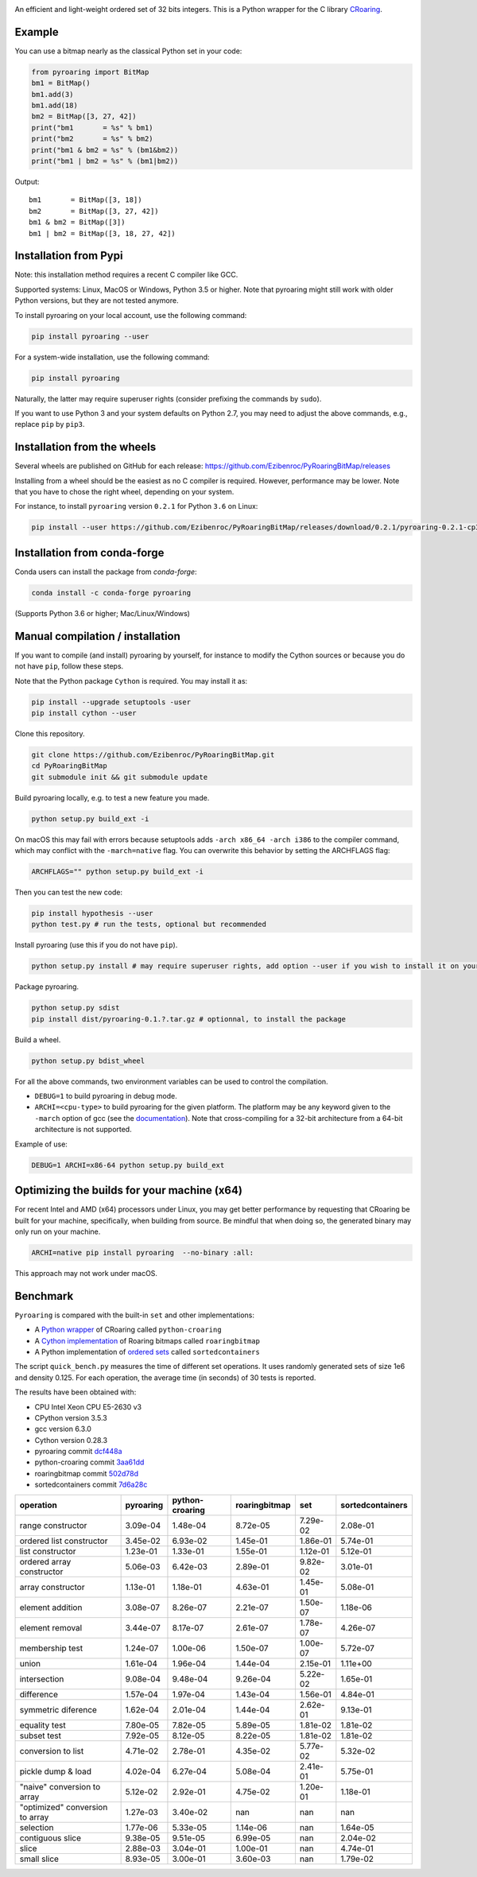 |Build Status|
|Appveyor Build|
|Documentation Status|

An efficient and light-weight ordered set of 32 bits integers.
This is a Python wrapper for the C library `CRoaring <https://github.com/RoaringBitmap/CRoaring>`__.

Example
-------

You can use a bitmap nearly as the classical Python set in your code:

.. code:: python

    from pyroaring import BitMap
    bm1 = BitMap()
    bm1.add(3)
    bm1.add(18)
    bm2 = BitMap([3, 27, 42])
    print("bm1       = %s" % bm1)
    print("bm2       = %s" % bm2)
    print("bm1 & bm2 = %s" % (bm1&bm2))
    print("bm1 | bm2 = %s" % (bm1|bm2))

Output:

::

    bm1       = BitMap([3, 18])
    bm2       = BitMap([3, 27, 42])
    bm1 & bm2 = BitMap([3])
    bm1 | bm2 = BitMap([3, 18, 27, 42])

Installation from Pypi
----------------------

Note: this installation method requires a recent C compiler like GCC.

Supported systems: Linux, MacOS or Windows, Python 3.5 or higher. Note that pyroaring might still work with older Python
versions, but they are not tested anymore.

To install pyroaring on your local account, use the following command:

.. code:: bash

    pip install pyroaring --user

For a system-wide installation, use the following command:

.. code:: bash

    pip install pyroaring

Naturally, the latter may require superuser rights (consider prefixing
the commands by ``sudo``).

If you want to use Python 3 and your system defaults on Python 2.7, you
may need to adjust the above commands, e.g., replace ``pip`` by ``pip3``.

Installation from the wheels
----------------------------

Several wheels are published on GitHub for each release:
https://github.com/Ezibenroc/PyRoaringBitMap/releases

Installing from a wheel should be the easiest as no C compiler is required. However, performance may be lower. Note that
you have to chose the right wheel, depending on your system.

For instance, to install ``pyroaring`` version ``0.2.1`` for Python ``3.6`` on Linux:

.. code:: bash

   pip install --user https://github.com/Ezibenroc/PyRoaringBitMap/releases/download/0.2.1/pyroaring-0.2.1-cp36-cp36m-linux_x86_64.whl

Installation from conda-forge
-----------------------------

Conda users can install the package from `conda-forge`:

.. code:: bash

   conda install -c conda-forge pyroaring

(Supports Python 3.6 or higher; Mac/Linux/Windows)

Manual compilation / installation
---------------------------------

If you want to compile (and install) pyroaring by yourself, for instance
to modify the Cython sources or because you do not have ``pip``, follow
these steps.

Note that the Python package ``Cython`` is required. You may install it as:

.. code:: bash

    pip install --upgrade setuptools -user
    pip install cython --user

Clone this repository.

.. code:: bash

    git clone https://github.com/Ezibenroc/PyRoaringBitMap.git
    cd PyRoaringBitMap
    git submodule init && git submodule update

Build pyroaring locally, e.g. to test a new feature you made.

.. code:: bash

    python setup.py build_ext -i

On macOS this may fail with errors because setuptools adds ``-arch x86_64 -arch i386`` to the compiler command, which may conflict with the ``-march=native`` flag. You can overwrite this behavior by setting the ARCHFLAGS flag:

.. code:: bash

    ARCHFLAGS="" python setup.py build_ext -i

Then you can test the new code:


.. code:: bash

    pip install hypothesis --user
    python test.py # run the tests, optional but recommended



Install pyroaring (use this if you do not have ``pip``).

.. code:: bash

    python setup.py install # may require superuser rights, add option --user if you wish to install it on your local account

Package pyroaring.

.. code:: bash

    python setup.py sdist
    pip install dist/pyroaring-0.1.?.tar.gz # optionnal, to install the package

Build a wheel.

.. code:: bash

    python setup.py bdist_wheel

For all the above commands, two environment variables can be used to control the compilation.

- ``DEBUG=1`` to build pyroaring in debug mode.
- ``ARCHI=<cpu-type>`` to build pyroaring for the given platform. The platform may be any keyword
  given to the ``-march`` option of gcc (see the
  `documentation <https://gcc.gnu.org/onlinedocs/gcc-4.5.3/gcc/i386-and-x86_002d64-Options.html>`__).
  Note that cross-compiling for a 32-bit architecture from a 64-bit architecture is not supported.

Example of use:

.. code:: bash

    DEBUG=1 ARCHI=x86-64 python setup.py build_ext


Optimizing the builds for your machine (x64)
---------

For recent Intel and AMD (x64) processors under Linux, you may get better performance by requesting that
CRoaring be built for your machine, specifically, when building from source.
Be mindful that when doing so, the generated binary may only run on your machine.


.. code:: bash

    ARCHI=native pip install pyroaring  --no-binary :all:

This approach may not work under macOS.

Benchmark
---------

``Pyroaring`` is compared with the built-in ``set`` and other implementations:

- A `Python wrapper <https://github.com/sunzhaoping/python-croaring>`__ of CRoaring called ``python-croaring``
- A `Cython implementation <https://github.com/andreasvc/roaringbitmap>`__ of Roaring bitmaps called ``roaringbitmap``
- A Python implementation of `ordered sets <https://github.com/grantjenks/sorted_containers>`__ called ``sortedcontainers``

The script ``quick_bench.py`` measures the time of different set
operations. It uses randomly generated sets of size 1e6 and density
0.125. For each operation, the average time (in seconds) of 30 tests
is reported.

The results have been obtained with:

- CPU Intel Xeon CPU E5-2630 v3
- CPython version 3.5.3
- gcc version 6.3.0
- Cython version 0.28.3
-  pyroaring commit
   `dcf448a <https://github.com/Ezibenroc/PyRoaringBitMap/tree/dcf448a166b535b35693071254d0042633671194>`__
-  python-croaring commit
   `3aa61dd <https://github.com/sunzhaoping/python-croaring/tree/3aa61dde6b4a123665ca5632eb5b089ec0bc5bc4>`__
-  roaringbitmap commit
   `502d78d <https://github.com/andreasvc/roaringbitmap/tree/502d78d2e5d65967ab61c1a759cac53ddfefd9a2>`__
-  sortedcontainers commit
   `7d6a28c <https://github.com/grantjenks/python-sortedcontainers/tree/7d6a28cdcba2f46eb2ef6cb1cc33cd8de0e8f27f>`__

===============================  ===========  =================  ===============  ==========  ==================
operation                          pyroaring    python-croaring    roaringbitmap         set    sortedcontainers
===============================  ===========  =================  ===============  ==========  ==================
range constructor                   3.09e-04           1.48e-04         8.72e-05    7.29e-02            2.08e-01
ordered list constructor            3.45e-02           6.93e-02         1.45e-01    1.86e-01            5.74e-01
list constructor                    1.23e-01           1.33e-01         1.55e-01    1.12e-01            5.12e-01
ordered array constructor           5.06e-03           6.42e-03         2.89e-01    9.82e-02            3.01e-01
array constructor                   1.13e-01           1.18e-01         4.63e-01    1.45e-01            5.08e-01
element addition                    3.08e-07           8.26e-07         2.21e-07    1.50e-07            1.18e-06
element removal                     3.44e-07           8.17e-07         2.61e-07    1.78e-07            4.26e-07
membership test                     1.24e-07           1.00e-06         1.50e-07    1.00e-07            5.72e-07
union                               1.61e-04           1.96e-04         1.44e-04    2.15e-01            1.11e+00
intersection                        9.08e-04           9.48e-04         9.26e-04    5.22e-02            1.65e-01
difference                          1.57e-04           1.97e-04         1.43e-04    1.56e-01            4.84e-01
symmetric diference                 1.62e-04           2.01e-04         1.44e-04    2.62e-01            9.13e-01
equality test                       7.80e-05           7.82e-05         5.89e-05    1.81e-02            1.81e-02
subset test                         7.92e-05           8.12e-05         8.22e-05    1.81e-02            1.81e-02
conversion to list                  4.71e-02           2.78e-01         4.35e-02    5.77e-02            5.32e-02
pickle dump & load                  4.02e-04           6.27e-04         5.08e-04    2.41e-01            5.75e-01
"naive" conversion to array         5.12e-02           2.92e-01         4.75e-02    1.20e-01            1.18e-01
"optimized" conversion to array     1.27e-03           3.40e-02       nan         nan                 nan
selection                           1.77e-06           5.33e-05         1.14e-06  nan                   1.64e-05
contiguous slice                    9.38e-05           9.51e-05         6.99e-05  nan                   2.04e-02
slice                               2.88e-03           3.04e-01         1.00e-01  nan                   4.74e-01
small slice                         8.93e-05           3.00e-01         3.60e-03  nan                   1.79e-02
===============================  ===========  =================  ===============  ==========  ==================

.. |Build Status| image:: https://travis-ci.org/Ezibenroc/PyRoaringBitMap.svg?branch=master
   :target: https://travis-ci.org/Ezibenroc/PyRoaringBitMap
.. |Appveyor Build| image:: https://ci.appveyor.com/api/projects/status/6hk915xgpvrwhirm?svg=true
   :target: https://ci.appveyor.com/project/Ezibenroc/pyroaringbitmap
.. |Documentation Status| image:: https://readthedocs.org/projects/pyroaringbitmap/badge/?version=stable
   :target: http://pyroaringbitmap.readthedocs.io/en/stable/?badge=stable
